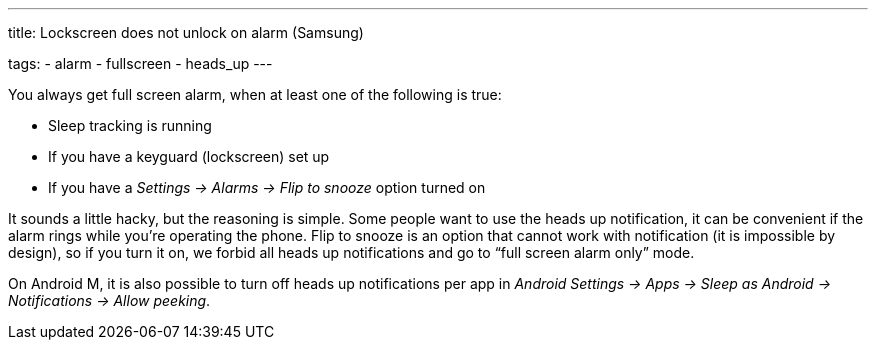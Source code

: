 ---
title: Lockscreen does not unlock on alarm (Samsung)

tags:
  - alarm
  - fullscreen
  - heads_up
---

You always get full screen alarm, when at least one of the following is true:

- Sleep tracking is running
- If you have a keyguard (lockscreen) set up
- If you have a _Settings -> Alarms -> Flip to snooze_ option turned on

It sounds a little hacky, but the reasoning is simple. Some people want to use the heads up notification, it can be convenient if the alarm rings while you’re operating the phone. Flip to snooze is an option that cannot work with notification (it is impossible by design), so if you turn it on, we forbid all heads up notifications and go to “full screen alarm only” mode.

On Android M, it is also possible to turn off heads up notifications per app in _Android Settings -> Apps -> Sleep as Android -> Notifications -> Allow peeking_.